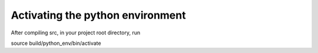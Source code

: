 Activating the python environment
#################################
After compiling src, in your project root directory, run

source build/python_env/bin/activate
